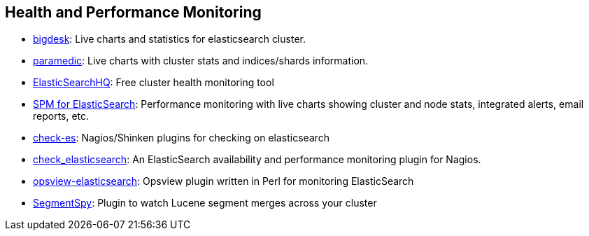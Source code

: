 == Health and Performance Monitoring

* https://github.com/lukas-vlcek/bigdesk[bigdesk]:
  Live charts and statistics for elasticsearch cluster.

* https://github.com/karmi/elasticsearch-paramedic[paramedic]:
  Live charts with cluster stats and indices/shards information.

* http://www.elastichq.org/[ElasticSearchHQ]:
  Free cluster health monitoring tool

* http://sematext.com/spm/index.html[SPM for ElasticSearch]:
  Performance monitoring with live charts showing cluster and node stats, integrated
  alerts, email reports, etc.

* https://github.com/radu-gheorghe/check-es[check-es]:
  Nagios/Shinken plugins for checking on elasticsearch

* https://github.com/anchor/nagios-plugin-elasticsearch[check_elasticsearch]:
  An ElasticSearch availability and performance monitoring plugin for
  Nagios.

* https://github.com/rbramley/Opsview-elasticsearch[opsview-elasticsearch]:
  Opsview plugin written in Perl for monitoring ElasticSearch

* https://github.com/polyfractal/elasticsearch-segmentspy[SegmentSpy]:
  Plugin to watch Lucene segment merges across your cluster
